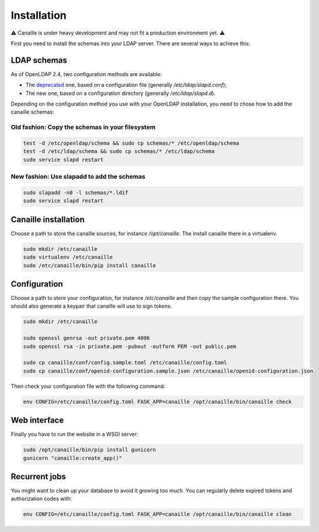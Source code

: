 Installation
############

⚠ Canaille is under heavy development and may not fit a production environment yet. ⚠

First you need to install the schemas into your LDAP server. There are several ways to achieve this:

LDAP schemas
============

As of OpenLDAP 2.4, two configuration methods are available:

- The `deprecated <https://www.openldap.org/doc/admin24/slapdconf2.html>`_ one, based on a configuration file (generally `/etc/ldap/slapd.conf`);
- The new one, based on a configuration directory (generally `/etc/ldap/slapd.d`).

Depending on the configuration method you use with your OpenLDAP installation, you need to chose how to add the canaille schemas:

Old fashion: Copy the schemas in your filesystem
------------------------------------------------

.. code-block:: console

    test -d /etc/openldap/schema && sudo cp schemas/* /etc/openldap/schema
    test -d /etc/ldap/schema && sudo cp schemas/* /etc/ldap/schema
    sudo service slapd restart

New fashion: Use slapadd to add the schemas
-------------------------------------------

.. code-block:: console

    sudo slapadd -n0 -l schemas/*.ldif
    sudo service slapd restart

Canaille installation
=====================

Choose a path to store the canaille sources, for instance `/opt/canaille`. The install canaille there in a virtualenv.

.. code-block:: console

    sudo mkdir /etc/canaille
    sudo virtualenv /etc/canaille
    sudo /etc/canaille/bin/pip install canaille


Configuration
=============

Choose a path to store your configuration, for instance `/etc/canaille` and then copy the sample configuration there. You should also generate a keypair that canaille will use to sign tokens.

.. code-block:: console

    sudo mkdir /etc/canaille

    sudo openssl genrsa -out private.pem 4096
    sudo openssl rsa -in private.pem -pubout -outform PEM -out public.pem

    sudo cp canaille/conf/config.sample.toml /etc/canaille/config.toml
    sudo cp canaille/conf/openid-configuration.sample.json /etc/canaille/openid-configuration.json

Then check your configuration file with the following command:

.. code-block:: console

    env CONFIG=/etc/canaille/config.toml FASK_APP=canaille /opt/canaille/bin/canaille check


Web interface
=============

Finally you have to run the website in a WSGI server:

.. code-block:: console

    sudo /opt/canaille/bin/pip install gunicorn
    gunicorn "canaille:create_app()"

Recurrent jobs
==============

You might want to clean up your database to avoid it growing too much. You can regularly delete
expired tokens and authorization codes with:

.. code-block:: console

    env CONFIG=/etc/canaille/config.toml FASK_APP=canaille /opt/canaille/bin/canaille clean
